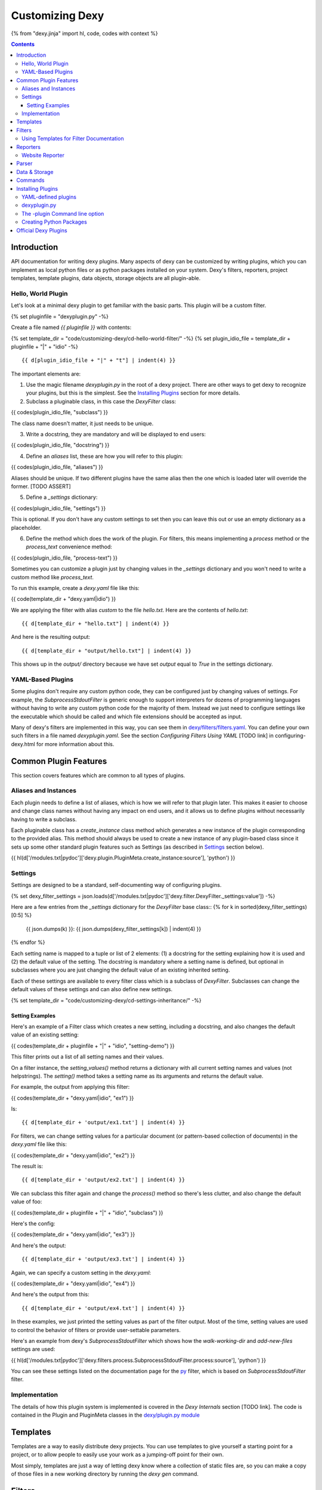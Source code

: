 Customizing Dexy
================

{% from "dexy.jinja" import hl, code, codes with context %}

.. contents:: Contents
    :local:

Introduction
------------

API documentation for writing dexy plugins. Many aspects of dexy can be
customized by writing plugins, which you can implement as local python files or
as python packages installed on your system. Dexy's filters, reporters, project
templates, template plugins, data objects, storage objects are all plugin-able.

Hello, World Plugin
...................

Let's look at a minimal dexy plugin to get familiar with the basic parts. This
plugin will be a custom filter.

{% set pluginfile = "dexyplugin.py" -%}

Create a file named `{{ pluginfile }}` with contents:

{% set template_dir = "code/customizing-dexy/cd-hello-world-filter/" -%}
{% set plugin_idio_file = template_dir + pluginfile + "|" + "idio" -%}

::

    {{ d[plugin_idio_file + "|" + "t"] | indent(4) }}


The important elements are:

1) Use the magic filename `dexyplugin.py` in the root of a dexy project. There are other ways to get dexy to recognize your plugins, but this is the simplest. See the `Installing Plugins`_ section for more details.

2) Subclass a pluginable class, in this case the `DexyFilter` class:

{{ codes(plugin_idio_file, "subclass") }}

The class name doesn't matter, it just needs to be unique.

3) Write a docstring, they are mandatory and will be displayed to end users:

{{ codes(plugin_idio_file, "docstring") }}

4) Define an `aliases` list, these are how you will refer to this plugin:

{{ codes(plugin_idio_file, "aliases") }}

Aliases should be unique. If two different plugins have the same alias then the one which is loaded later will override the former. [TODO ASSERT]

5) Define a `_settings` dictionary: 

{{ codes(plugin_idio_file, "settings") }}

This is optional. If you don't have any custom settings to set then you can leave this out or use an empty dictionary as a placeholder.

6) Define the method which does the work of the plugin. For filters, this means implementing a `process` method or the `process_text` convenience method:

{{ codes(plugin_idio_file, "process-text") }}

Sometimes you can customize a plugin just by changing values in the `_settings` dictionary and you won't need to write a custom method like `process_text`.

To run this example, create a `dexy.yaml` file like this:

{{ code(template_dir + "dexy.yaml|idio") }}

We are applying the filter with alias `custom` to the file `hello.txt`. Here are the contents of `hello.txt`::

    {{ d[template_dir + "hello.txt"] | indent(4) }}

And here is the resulting output::

    {{ d[template_dir + "output/hello.txt"] | indent(4) }}

This shows up in the `output/` directory because we have set `output` equal to `True` in the settings dictionary.

YAML-Based Plugins
..................

Some plugins don't require any custom python code, they can be configured just by changing values of settings. For example, the `SubprocessStdoutFilter` is generic enough to support interpreters for dozens of programming languages without having to write any custom python code for the majority of them. Instead we just need to configure settings like the executable which should be called and which file extensions should be accepted as input.

Many of dexy's filters are implemented in this way, you can see them in `dexy/filters/filters.yaml <https://github.com/ananelson/dexy/blob/develop/dexy/filters/filters.yaml>`__. You can define your own such filters in a file named `dexyplugin.yaml`. See the section `Configuring Filters Using YAML` [TODO link] in configuring-dexy.html for more information about this.

Common Plugin Features
----------------------

This section covers features which are common to all types of plugins.

Aliases and Instances
.....................

Each plugin needs to define a list of aliases, which is how we will refer to that plugin later. This makes it easier to choose and change class names without having any impact on end users, and it allows us to define plugins without necessarily having to write a subclass.

Each pluginable class has a `create_instance` class method which generates a new instance of the plugin corresponding to the provided alias. This method should always be used to create a new instance of any plugin-based class since it sets up some other standard plugin features such as Settings (as described in `Settings`_ section below).

{{ hl(d['/modules.txt|pydoc']['dexy.plugin.PluginMeta.create_instance:source'], 'python') }}

Settings
........

Settings are designed to be a standard, self-documenting way of configuring plugins.

{% set dexy_filter_settings =  json.loads(d['/modules.txt|pydoc']['dexy.filter.DexyFilter._settings:value']) -%}

Here are a few entries from the `_settings` dictionary for the `DexyFilter` base class::
{% for k in sorted(dexy_filter_settings)[0:5] %}
    {{ json.dumps(k) }}: {{ json.dumps(dexy_filter_settings[k]) | indent(4) }}
{% endfor %}

Each setting name is mapped to a tuple or list of 2 elements: (1) a docstring
for the setting explaining how it is used and (2) the default value of the
setting. The docstring is mandatory where a setting name is defined, but
optional in subclasses where you are just changing the default value of an
existing inherited setting.

Each of these settings are available to every filter class which is a subclass
of `DexyFilter`. Subclasses can change the default values of these settings and
can also define new settings.

{% set template_dir = "code/customizing-dexy/cd-settings-inheritance/" -%}

Setting Examples
^^^^^^^^^^^^^^^^

Here's an example of a Filter class which creates a new setting, including a
docstring, and also changes the default value of an existing setting:

{{ codes(template_dir + pluginfile + "|" + "idio", "setting-demo") }}

This filter prints out a list of all setting names and their values.

On a filter instance, the `setting_values()` method returns a dictionary with
all current setting names and values (not helpstrings). The `setting()` method
takes a setting name as its arguments and returns the default value.

For example, the output from applying this filter:

{{ codes(template_dir + "dexy.yaml|idio", "ex1") }}

Is::

    {{ d[template_dir + 'output/ex1.txt'] | indent(4) }}

For filters, we can change setting values for a particular document (or
pattern-based collection of documents) in the `dexy.yaml` file like this:

{{ codes(template_dir + "dexy.yaml|idio", "ex2") }}

The result is::

    {{ d[template_dir + 'output/ex2.txt'] | indent(4) }}

We can subclass this filter again and change the `process()` method so there's less clutter, and also change the default value of foo:

{{ codes(template_dir + pluginfile + "|" + "idio", "subclass") }}

Here's the config:

{{ codes(template_dir + "dexy.yaml|idio", "ex3") }}

And here's the output::

    {{ d[template_dir + 'output/ex3.txt'] | indent(4) }}

Again, we can specify a custom setting in the `dexy.yaml`:

{{ codes(template_dir + "dexy.yaml|idio", "ex4") }}

And here's the output from this::

    {{ d[template_dir + 'output/ex4.txt'] | indent(4) }}

In these examples, we just printed the setting values as part of the filter
output. Most of the time, setting values are used to control the behavior of
filters or provide user-settable parameters.

Here's an example from dexy's `SubprocessStdoutFilter` which shows how the `walk-working-dir` and `add-new-files` settings are used:

{{ hl(d['/modules.txt|pydoc']['dexy.filters.process.SubprocessStdoutFilter.process:source'], 'python') }}

You can see these settings listed on the documentation page for the `py </filters/Py.html>`__ filter, which is based on `SubprocessStdoutFilter` filter.

Implementation
..............

The details of how this plugin system is implemented is covered in the `Dexy Internals` section [TODO link]. The code is contained in the Plugin and PluginMeta classes in the `dexy/plugin.py module <https://github.com/ananelson/dexy/blob/develop/dexy/plugin.py>`__

Templates
---------

Templates are a way to easily distribute dexy projects. You can use templates
to give yourself a starting point for a project, or to allow people to easily
use your work as a jumping-off point for their own.

Most simply, templates are just a way of letting dexy know where a collection
of static files are, so you can make a copy of those files in a new working
directory by running the `dexy gen` command.


Filters
-------

Writing custom filters.

Using Templates for Filter Documentation
.........................................

Here is the command-line help for dexy's `cowsay` filter:

{{ codes('code/cli/filters.sh|idio|shint|pyg', 'cowsay filter') }}

The same examples from the command line help are also included on `cowsay's
page <http://www.dexy.it/filters/Cowsay.html#cowsay-examples>`__ on the dexy
website.

The example is implemented as a template,
`here <https://github.com/ananelson/dexy-filter-examples/tree/master/dexy_filter_examples/cowsay-template>`__
is the source of the cowsay template in github. Filter templates follow some
conventions to make them easy to use to generate HTML help or command line
help. Filters then specify which templates should be used to act as their
examples.

The help text itself is written in a file named `dexy.rst` and this file should
*not* be specified in the `dexy.yaml`. Here is the `dexy.rst` file for the cowsay filter::

    {{ d['code/customizing-dexy/cowsay/dexy.rst'] | indent(4) }}

The `dexy.rst` file should start with a descriptive heading using hyphens as the delimiter.

And here is the `dexy.yaml`. Note that all entries need to be part of a `filters` bundle::

    {{ d['code/customizing-dexy/cowsay/dexy.yaml'] | indent(4) }}

The `dexy` method in the Template class will run dexy on the template contents
in a temporary directory, applying some standard filters to the `dexy.rst` file:

{{ hl(d['/modules.txt|pydoc']['dexy.template.Template.dexy:source'], 'python') }}

This happens when the dexy website is generated for the pages on the website,
and it happens on your local system when you run examples via command line
help.

Reporters
---------

Writing custom reporters.


Website Reporter
................

The built-in website reporter provides utilities for creating websites based on
a dexy project.


Parser
------

parsers.

Data & Storage
--------------

We'll handle these together.

Commands
--------

Dexy command line options are pluginable.

Installing Plugins
------------------

This section covers how to get Dexy to recognize and use your plugin.

YAML-defined plugins
....................

We don't always have to write a new python method to define a new plugin.


dexyplugin.py
.............

If you create a file named `dexyplugin.py` at the root of your dexy project,
dexy will automatically load any plugins it finds in that file.


The -plugin Command line option
...............................

You can specify individual python files or installed python packages which
should be loaded as dexy plugins by using the `-plugin` command line option. As
with all dexy command line options you can specify this on the command line or
in a `dexy.conf` file. If you are using a plugin on a project you will probably
need it all the time so you should make a `dexy.conf` file for this setting.

Creating Python Packages
........................

It makes sense to create a python package for your plugins if you want to
distribute them to others or use them across multiple packages.

Official Dexy Plugins
---------------------

Guide to the official dexy plugin packages.
